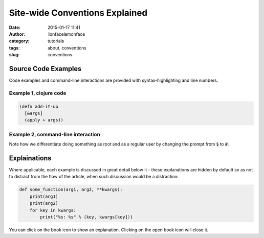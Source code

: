 Site-wide Conventions Explained
###############################
:date: 2015-01-17 11:41
:author: lionfacelemonface
:category: tutorials
:tags: about, conventions
:slug: conventions

Source Code Examples
====================

Code examples and command-line interactions are provided with syntax-highlighting and line numbers.

Example 1, clojure code
-----------------------

.. code-block:: clojure
   
   (defn add-it-up
     [&args]
     (apply + args))
     
Example 2, command-line interaction
-----------------------------------

.. code-block:: console
   :linenos: none
   
   $ mkdir -p ~/newdir
   $ touch ~/newdir/newfile
   $ rm -rf ~/newdir
   $ echo $HOME
   /home/jj
   $ sudo su
   # whoami
   root
   
Note how we differentiate doing something as root and as a regular user by changing the prompt from :code:`$` to :code:`#`. 

Explainations
=============
Where applicable, each example is discussed in great detail below it - these explanations are hidden by default so as not to distract from the flow of the article, when such discussion would be a distraction:

.. code-block:: python
   
   def some_function(arg1, arg2, **kwargs):
       print(arg1)
       print(arg2)
       for key in kwargs:
           print("%s: %s" % (key, kwargs[key]))
           

.. explanation::
   
   Overview
        A standard python function that takes a few positional arguments, and any number of keyword arguments, and prints the result.
        
   Line 1
        Standard python function definition. The first two arguments :code:`arg1` and :code:`arg2` are *positional* arguments. They do not have default values, so they must be specified, and in the given order.
        
        The special form :code:`**kwargs` collects any given keyword arguments into a dictionary. 
        
   Line 2 and 3
        Print the values of :code:`arg1` and :code:`arg2` to standard out (STDOUT). Note that this is using the Python 3 form of the print statement. To use this code in recent versions of python 2, you must add :code:`from __future__ import print_function` at the top of your script.
        
   Line 4
        Loop over each key in the :code:`kwargs` dictionary, setting the name of the key to a string variable called :code:`key`. 
        
   Line 5
        With each iteration of the for loop, print the key and it's value in the :code:`kwargs` dictionary. Here we are combining the two values into a single string, separated by a colon, using *string interpolation*. The special :code:`%s` tokens are place holders for the values passed in the tuple that follows the interpolation character (:code:`%`). The :code:`s` is significant, in that python will cast the value to a string before interpolating it.
        
   
   Example
   
   .. code-block:: pycon
      :linenos: none
      
      >>> def some_function(arg1, arg2, **kwargs):
      ...        print(arg1)
      ...        print(arg2)
      ...        for key in kwargs:
      ...            print("%s: %s" % (key, kwargs[key]))
      ...
      >>> some_function("boo")
      Traceback (most recent call last):
        File "<stdin>", line 1, in <module>
      TypeError: some_function() missing 1 required positional argument: 'arg2'
      >>> some_function("boo", "foo")
      boo
      foo
      >>> some_function("boo", "foo", kw1="value 1", kw4="value 5")
      boo
      foo
      kw4: value 5
      kw1: value 1
      

You can click on the book icon |CLOSED_BOOK_ICON| to show an explanation. Clicking on the open book icon |OPEN_BOOK_ICON| will close it.

.. |CLOSED_BOOK_ICON| image:: {filename}/images/book.svg
   :align: middle

.. |OPEN_BOOK_ICON| image:: {filename}/images/book-open.svg
   :align: middle
